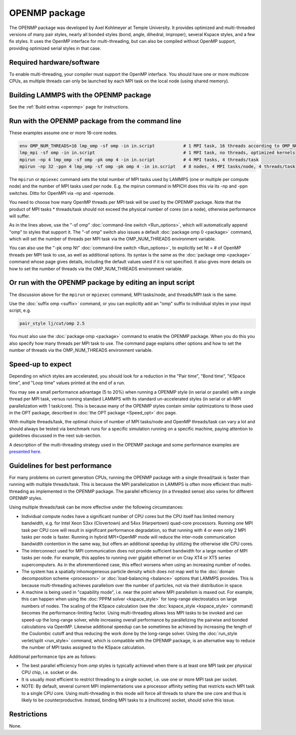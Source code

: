 OPENMP package
================

The OPENMP package was developed by Axel Kohlmeyer at Temple
University.  It provides optimized and multi-threaded versions
of many pair styles, nearly all bonded styles (bond, angle, dihedral,
improper), several Kspace styles, and a few fix styles.  It uses
the OpenMP interface for multi-threading, but can also be compiled
without OpenMP support, providing optimized serial styles in that case.

Required hardware/software
""""""""""""""""""""""""""

To enable multi-threading, your compiler must support the OpenMP interface.
You should have one or more multicore CPUs, as multiple threads can only be
launched by each MPI task on the local node (using shared memory).

Building LAMMPS with the OPENMP package
"""""""""""""""""""""""""""""""""""""""""

See the :ref:`Build extras <openmp>` page for
instructions.

Run with the OPENMP package from the command line
"""""""""""""""""""""""""""""""""""""""""""""""""""

These examples assume one or more 16-core nodes.

.. code-block:: bash

   env OMP_NUM_THREADS=16 lmp_omp -sf omp -in in.script           # 1 MPI task, 16 threads according to OMP_NUM_THREADS
   lmp_mpi -sf omp -in in.script                                  # 1 MPI task, no threads, optimized kernels
   mpirun -np 4 lmp_omp -sf omp -pk omp 4 -in in.script           # 4 MPI tasks, 4 threads/task
   mpirun -np 32 -ppn 4 lmp_omp -sf omp -pk omp 4 -in in.script   # 8 nodes, 4 MPI tasks/node, 4 threads/task

The ``mpirun`` or ``mpiexec`` command sets the total number of MPI tasks
used by LAMMPS (one or multiple per compute node) and the number of MPI
tasks used per node.  E.g. the mpirun command in MPICH does this via
its -np and -ppn switches.  Ditto for OpenMPI via -np and -npernode.

You need to choose how many OpenMP threads per MPI task will be used
by the OPENMP package.  Note that the product of MPI tasks \*
threads/task should not exceed the physical number of cores (on a
node), otherwise performance will suffer.

As in the lines above, use the "-sf omp" :doc:`command-line switch <Run_options>`, which will automatically append "omp" to
styles that support it.  The "-sf omp" switch also issues a default
:doc:`package omp 0 <package>` command, which will set the number of
threads per MPI task via the OMP_NUM_THREADS environment variable.

You can also use the "-pk omp Nt" :doc:`command-line switch <Run_options>`, to explicitly set Nt = # of OpenMP threads
per MPI task to use, as well as additional options.  Its syntax is the
same as the :doc:`package omp <package>` command whose page gives
details, including the default values used if it is not specified.  It
also gives more details on how to set the number of threads via the
OMP_NUM_THREADS environment variable.

Or run with the OPENMP package by editing an input script
"""""""""""""""""""""""""""""""""""""""""""""""""""""""""""

The discussion above for the ``mpirun`` or ``mpiexec`` command, MPI
tasks/node, and threads/MPI task is the same.

Use the :doc:`suffix omp <suffix>` command, or you can explicitly add an
"omp" suffix to individual styles in your input script, e.g.

.. code-block:: LAMMPS

   pair_style lj/cut/omp 2.5

You must also use the :doc:`package omp <package>` command to enable the
OPENMP package.  When you do this you also specify how many threads
per MPI task to use.  The command page explains other options and
how to set the number of threads via the OMP_NUM_THREADS environment
variable.

Speed-up to expect
""""""""""""""""""

Depending on which styles are accelerated, you should look for a
reduction in the "Pair time", "Bond time", "KSpace time", and "Loop
time" values printed at the end of a run.

You may see a small performance advantage (5 to 20%) when running a
OPENMP style (in serial or parallel) with a single thread per MPI
task, versus running standard LAMMPS with its standard un-accelerated
styles (in serial or all-MPI parallelization with 1 task/core).  This
is because many of the OPENMP styles contain similar optimizations
to those used in the OPT package, described in
:doc:`the OPT package <Speed_opt>` doc page.

With multiple threads/task, the optimal choice of number of MPI
tasks/node and OpenMP threads/task can vary a lot and should always be
tested via benchmark runs for a specific simulation running on a
specific machine, paying attention to guidelines discussed in the next
sub-section.

A description of the multi-threading strategy used in the OPENMP
package and some performance examples are
`presented here <https://drive.google.com/file/d/1d1gLK6Ru6aPYB50Ld2tO10Li8zgPVNB8/view?usp=sharing>`_.

Guidelines for best performance
"""""""""""""""""""""""""""""""

For many problems on current generation CPUs, running the OPENMP
package with a single thread/task is faster than running with multiple
threads/task.  This is because the MPI parallelization in LAMMPS is
often more efficient than multi-threading as implemented in the
OPENMP package.  The parallel efficiency (in a threaded sense) also
varies for different OPENMP styles.

Using multiple threads/task can be more effective under the following
circumstances:

* Individual compute nodes have a significant number of CPU cores but
  the CPU itself has limited memory bandwidth, e.g. for Intel Xeon 53xx
  (Clovertown) and 54xx (Harpertown) quad-core processors.  Running one
  MPI task per CPU core will result in significant performance
  degradation, so that running with 4 or even only 2 MPI tasks per node
  is faster.  Running in hybrid MPI+OpenMP mode will reduce the
  inter-node communication bandwidth contention in the same way, but
  offers an additional speedup by utilizing the otherwise idle CPU
  cores.
* The interconnect used for MPI communication does not provide
  sufficient bandwidth for a large number of MPI tasks per node.  For
  example, this applies to running over gigabit ethernet or on Cray XT4
  or XT5 series supercomputers.  As in the aforementioned case, this
  effect worsens when using an increasing number of nodes.
* The system has a spatially inhomogeneous particle density which does
  not map well to the :doc:`domain decomposition scheme <processors>` or
  :doc:`load-balancing <balance>` options that LAMMPS provides.  This is
  because multi-threading achieves parallelism over the number of
  particles, not via their distribution in space.
* A machine is being used in "capability mode", i.e. near the point
  where MPI parallelism is maxed out.  For example, this can happen when
  using the :doc:`PPPM solver <kspace_style>` for long-range
  electrostatics on large numbers of nodes.  The scaling of the KSpace
  calculation (see the :doc:`kspace_style <kspace_style>` command) becomes
  the performance-limiting factor.  Using multi-threading allows less
  MPI tasks to be invoked and can speed-up the long-range solver, while
  increasing overall performance by parallelizing the pairwise and
  bonded calculations via OpenMP.  Likewise additional speedup can be
  sometimes be achieved by increasing the length of the Coulombic cutoff
  and thus reducing the work done by the long-range solver.  Using the
  :doc:`run_style verlet/split <run_style>` command, which is compatible
  with the OPENMP package, is an alternative way to reduce the number
  of MPI tasks assigned to the KSpace calculation.

Additional performance tips are as follows:

* The best parallel efficiency from *omp* styles is typically achieved
  when there is at least one MPI task per physical CPU chip, i.e. socket
  or die.
* It is usually most efficient to restrict threading to a single
  socket, i.e. use one or more MPI task per socket.
* NOTE: By default, several current MPI implementations use a processor
  affinity setting that restricts each MPI task to a single CPU core.
  Using multi-threading in this mode will force all threads to share the
  one core and thus is likely to be counterproductive.  Instead, binding
  MPI tasks to a (multicore) socket, should solve this issue.

Restrictions
""""""""""""

None.
